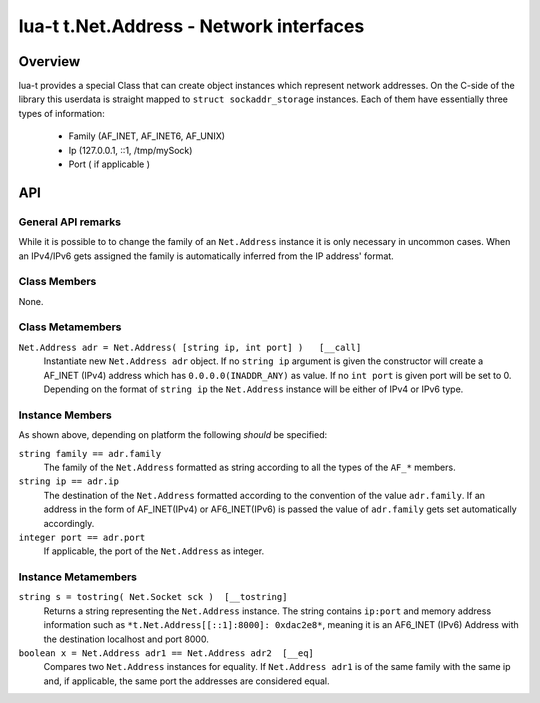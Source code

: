 lua-t t.Net.Address - Network interfaces
++++++++++++++++++++++++++++++++++++++++


Overview
========

lua-t provides a special Class that can create object instances which
represent network addresses.  On the C-side of the library this userdata is
straight mapped to ``struct sockaddr_storage`` instances.  Each of them have
essentially three types of information:

 - Family (AF_INET, AF_INET6, AF_UNIX)
 - Ip (127.0.0.1, ::1, /tmp/mySock)
 - Port ( if applicable )


API
===

General API remarks
-------------------

While it is possible to to change the family of an ``Net.Address`` instance
it is only necessary in uncommon cases.  When an IPv4/IPv6 gets assigned the
family is automatically inferred from the IP address' format.


Class Members
-------------

None.

Class Metamembers
-----------------

``Net.Address adr = Net.Address( [string ip, int port] )   [__call]``
  Instantiate new ``Net.Address adr`` object.  If no ``string ip`` argument
  is given the constructor will create a AF_INET (IPv4) address which has
  ``0.0.0.0(INADDR_ANY)`` as value.  If no ``int port`` is given port will
  be set to 0.  Depending on the format of ``string ip`` the ``Net.Address``
  instance will be either of IPv4 or IPv6 type.

Instance Members
----------------

As shown above, depending on platform the following *should* be specified:

``string family == adr.family``
  The family of the ``Net.Address`` formatted as string according to all the
  types of the ``AF_*`` members.

``string ip == adr.ip``
  The destination of the ``Net.Address`` formatted according to the
  convention of the value ``adr.family``.  If an address in the form of
  AF_INET(IPv4) or AF6_INET(IPv6) is passed the value of ``adr.family`` gets
  set automatically accordingly.

``integer port == adr.port``
  If applicable, the port of the ``Net.Address`` as integer.

Instance Metamembers
--------------------

``string s = tostring( Net.Socket sck )  [__tostring]``
  Returns a string representing the ``Net.Address`` instance.  The string
  contains ``ip:port`` and memory address information such as
  ``*t.Net.Address[[::1]:8000]: 0xdac2e8*``, meaning it is an AF6_INET
  (IPv6) Address with the destination localhost and port 8000.

``boolean x = Net.Address adr1 == Net.Address adr2  [__eq]``
  Compares two ``Net.Address`` instances for equality.  If ``Net.Address
  adr1`` is of the same family with the same ip and, if applicable, the same
  port the addresses are considered equal.


